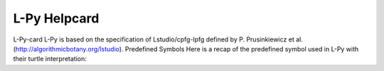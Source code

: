 L-Py Helpcard
=============

L-Py-card
L-Py is based on the specification of Lstudio/cpfg-lpfg defined by P. Prusinkiewicz et al. (http://algorithmicbotany.org/lstudio).
Predefined Symbols
Here is a recap of the predefined symbol used in L-Py with their turtle interpretation:

.. raw:: html
	<H1>L-Py</H1>
	L-Py is based on the specification of Lstudio/cpfg-lpfg defined by P. Prusinkiewicz et al. (http://algorithmicbotany.org/lstudio).
	<H2> Predefined Symbols </H2>
	Here is a recap of the predefined symbol used in L-Py with their turtle interpretation: <BR>

	<table><tr><td colspan=3 align="center"><H3>Structure</H3></td></tr>
	<tr><td><b>[ </b></td><td><b> SB </b></td><td> Push the state in the stack.</td></tr>
	<tr><td><b>] </b></td><td><b> EB </b></td><td> Pop last state from turtle stack and make it the its current state.</td></tr>
	<tr><td colspan=3 align="center"><H3>Rotation</H3></td></tr>
	<tr><td><b>Pinpoint </b></td><td></td><td> Orient turtle toward (x,y,z) . Params : 'x, y, z' or 'v' (optionals, default = 0).</td></tr>
	<tr><td><b>PinpointRel </b></td><td></td><td> Orient turtle toward pos+(x,y,z) . Params : 'x, y, z' or 'v' (optionals, default = 0).</td></tr>
	<tr><td><b>@R </b></td><td><b> SetHead </b></td><td> Set the turtle Heading and Up vector. Params: 'hx, hy, hz, ux, uy, uz' or 'h,v' (optionals, default=0,0,1, 1,0,0).</td></tr>
	<tr><td><b>EulerAngles </b></td><td></td><td> Set the orientation of the turtle from the absolute euler angles. Params: 'azimuth, elevation, roll' (optionals, default=180,90,0).</td></tr>
	<tr><td><b>+ </b></td><td><b> Left </b></td><td> Turn left  around Up vector. Params : 'angle' (optional, in degrees).</td></tr>
	<tr><td><b>- </b></td><td><b> Right </b></td><td> Turn right around Up vector. Params : 'angle' (optional, in degrees).</td></tr>
	<tr><td><b>^ </b></td><td><b> Up </b></td><td> Pitch up around Left vector. Params : 'angle' (optional, in degrees).</td></tr>
	<tr><td><b>& </b></td><td><b> Down </b></td><td> Pitch down around Left vector. Params : 'angle' (optional, in degrees).</td></tr>
	<tr><td><b>/ </b></td><td><b> RollL </b></td><td> Roll left  around Heading vector. Params : 'angle' (optional, in degrees).</td></tr>
	<tr><td><b>\ </b></td><td><b> RollR </b></td><td> Roll right  around Heading vector. Params : 'angle' (optional, in degrees).</td></tr>
	<tr><td><b>iRollL </b></td><td></td><td> Roll left intrinsically around Heading vector. Params : 'angle' (optional, in degrees).</td></tr>
	<tr><td><b>iRollR </b></td><td></td><td> Roll right intrinsically around Heading vector. Params : 'angle' (optional, in degrees).</td></tr>
	<tr><td><b>| </b></td><td><b> TurnAround </b></td><td> Turn around 180deg the Up vector.</td></tr>
	<tr><td><b>@v </b></td><td><b> RollToVert </b></td><td> Roll to Vertical : Roll the turtle around the H axis so that H and U lie in a common vertical plane with U closest to up</td></tr>
	<tr><td><b>LeftReflection </b></td><td></td><td> The turtle change the left vector to have a symmetric behavior.</td></tr>
	<tr><td><b>UpReflection </b></td><td></td><td> The turtle change the up vector to have a symmetric behavior.</td></tr>
	<tr><td><b>HeadingReflection </b></td><td></td><td> The turtle change the heading vector to have a symmetric behavior.</td></tr>
	<tr><td colspan=3 align="center"><H3>Position</H3></td></tr>
	<tr><td><b>@M </b></td><td><b> MoveTo </b></td><td> Set the turtle position. Params : 'x, y, z' or 'v' (optionals, default = 0).</td></tr>
	<tr><td><b>MoveRel </b></td><td></td><td> Move relatively from current the turtle position. Params : 'x, y, z' or 'v'(optionals, default = 0).</td></tr>
	<tr><td><b>@2D </b></td><td><b> StartScreenProjection </b></td><td> The turtle will create geometry in the screen coordinates system.</td></tr>
	<tr><td><b>@3D </b></td><td><b> EndScreenProjection </b></td><td> The turtle will create geometry in the world system (default behaviour).</td></tr>
	<tr><td colspan=3 align="center"><H3>Scale</H3></td></tr>
	<tr><td><b>@Dd </b></td><td><b> DivScale </b></td><td> Divides the current turtle scale by a scale factor, Params : 'scale_factor' (optional, default = 1.0).</td></tr>
	<tr><td><b>@Di </b></td><td><b> MultScale </b></td><td> Multiplies the current turtle scale by a scale factor, Params : 'scale_factor' (optional, default = 1.0).</td></tr>
	<tr><td><b>@D </b></td><td><b> SetScale </b></td><td> Set the current turtle scale, Params : 'scale' (optional, default = 1.0).</td></tr>
	<tr><td colspan=3 align="center"><H3>Primitive</H3></td></tr>
	<tr><td><b>F </b></td><td></td><td> Move forward and draw. Params: 'length , topradius'.</td></tr>
	<tr><td><b>f </b></td><td></td><td> Move forward and without draw. Params: 'length'.</td></tr>
	<tr><td><b>nF </b></td><td></td><td> Produce a n steps path of a given length and varying radius. Params : 'length, dlength [, radius = 1, radiusvariation = None]'.</td></tr>
	<tr><td><b>@Gc </b></td><td><b> StartGC </b></td><td> Start a new generalized cylinder.</td></tr>
	<tr><td><b>@Ge </b></td><td><b> EndGC </b></td><td> Pop generalized cylinder from the stack and render it.</td></tr>
	<tr><td><b>{ </b></td><td><b> BP </b></td><td> Start a new polygon.</td></tr>
	<tr><td><b>} </b></td><td><b> EP </b></td><td> Pop a polygon from the stack and render it. Params : concavetest (default=False).</td></tr>
	<tr><td><b>. </b></td><td><b> PP </b></td><td> Add a point for polygon.</td></tr>
	<tr><td><b>LineTo </b></td><td></td><td> Trace line to (x,y,z) without changing the orientation. Params : 'x, y, z, topdiameter' or 'v, topdiameter' (optionals, default = 0).</td></tr>
	<tr><td><b>OLineTo </b></td><td></td><td> Trace line toward (x,y,z) and change the orientation. Params : 'x, y, z, topdiameter' or 'v, topdiameter' (optionals, default = 0).</td></tr>
	<tr><td><b>LineRel </b></td><td></td><td> Trace line to pos+(x,y,z) without changing the orientation. Params : 'x, y, z, topdiameter' or 'v, topdiameter'(optionals, default = 0).</td></tr>
	<tr><td><b>OLineRel </b></td><td></td><td> Trace line toward pos+(x,y,z) and change the orientation. Params : 'x, y, z, topdiameter' or 'v, topdiameter' (optionals, default = 0).</td></tr>
	<tr><td><b>@O </b></td><td><b> Sphere </b></td><td> Draw a sphere. Params : 'radius' (optional, should be positive, default = line width).</td></tr>
	<tr><td><b>@B </b></td><td><b> Box </b></td><td> Draw a box. Params : 'length','topradius'.</td></tr>
	<tr><td><b>@b </b></td><td><b> Quad </b></td><td> Draw a quad. Params : 'length','topradius'.</td></tr>
	<tr><td><b>@o </b></td><td><b> Circle </b></td><td> Draw a circle. Params : 'radius' (optional, should be positive, default = line width).</td></tr>
	<tr><td><b>@L </b></td><td><b> Label </b></td><td> Draw a text label. Params : 'text','size'.</td></tr>
	<tr><td><b>surface </b></td><td></td><td> Draw the predefined surface at the turtle's current location and orientation. Params : 'surface_name' (by default, 'l' exists), 'scale_factor' (optional, default= 1.0, should be positive).</td></tr>
	<tr><td><b>~ </b></td><td></td><td> Draw the predefined surface at the turtle's current location and orientation. Params : 'surface_name' (by default, 'l' exists), 'scale_factor' (optional, default= 1.0, should be positive).</td></tr>
	<tr><td><b>@g </b></td><td><b> PglShape </b></td><td> Draw a geometry at the turtle's current location and orientation. Params : 'geometric_model', 'scale_factor' (optional, should be positive) or 'shape' or 'scene' or 'material'.</td></tr>
	<tr><td><b>Frame </b></td><td></td><td> Draw the current turtle frame as 3 arrows (red=heading,blue=up,green=left). Params : 'size' (should be positive), 'cap_heigth_ratio' (in [0,1]), 'cap_radius_ratio' (should be positive).</td></tr>
	<tr><td><b>SetContour </b></td><td></td><td> Set Cross Section of Generalized Cylinder. Params : 'Curve2D [, ccw]'.</td></tr>
	<tr><td><b>SectionResolution </b></td><td></td><td> Set Resolution of Section of Cylinder. Params : 'resolution' (int).</td></tr>
	<tr><td><b>SetGuide </b></td><td></td><td> Set Guide for turtle tracing. Params : 'Curve[2D|3D], length [,yorientation, ccw]'.</td></tr>
	<tr><td><b>EndGuide </b></td><td></td><td> End Guide for turtle tracing.</td></tr>
	<tr><td><b>Sweep </b></td><td></td><td> Produce a sweep surface. Params : 'path, section, length, dlength [, radius = 1, radiusvariation = None]'.</td></tr>
	<tr><td><b>PositionOnGuide </b></td><td></td><td> Set position on Guide for turtle tracing.</td></tr>
	<tr><td colspan=3 align="center"><H3>Width</H3></td></tr>
	<tr><td><b>_ </b></td><td><b> IncWidth </b></td><td> Increase the current line width or set it if a parameter is given. Params : 'width' (optional).</td></tr>
	<tr><td><b>! </b></td><td><b> DecWidth </b></td><td> Decrease the current line width or set it if a parameter is given. Params : 'width' (optional).</td></tr>
	<tr><td><b>SetWidth </b></td><td></td><td> Set current line width. Params : 'width'.</td></tr>
	<tr><td colspan=3 align="center"><H3>Color</H3></td></tr>
	<tr><td><b>; </b></td><td><b> IncColor </b></td><td> Increase the current material index or set it if a parameter is given. Params : 'index' (optional, positive int).</td></tr>
	<tr><td><b>, </b></td><td><b> DecColor </b></td><td> Decrease the current material index or set it if a parameter is given. Params : 'index' (optional, positive int).</td></tr>
	<tr><td><b>SetColor </b></td><td></td><td> Set the current material. Params : 'index' (positive int) or 'r,g,b[,a]' or 'material'.</td></tr>
	<tr><td><b>InterpolateColors </b></td><td></td><td> Set the current material. Params : 'index1', 'index2', 'alpha' .</td></tr>
	<tr><td colspan=3 align="center"><H3>Tropism</H3></td></tr>
	<tr><td><b>@Ts </b></td><td><b> Elasticity </b></td><td> Set Branch Elasticity. Params : 'elasticity' (optional, default= 0.0, should be between [0,1]).</td></tr>
	<tr><td><b>@Tp </b></td><td><b> Tropism </b></td><td> Set Tropism. Params : 'tropism' (optional, Vector3, default= (1,0,0)).</td></tr>
	<tr><td colspan=3 align="center"><H3>Request</H3></td></tr>
	<tr><td><b>?P </b></td><td><b> GetPos </b></td><td> Request position vector information. Params : 'x,y,z' or 'v' (optional, default=Vector3, filled by Turtle).</td></tr>
	<tr><td><b>?H </b></td><td><b> GetHead </b></td><td> Request heading vector information. Params : 'x,y,z' or 'v' (optional, default=Vector3, filled by Turtle).</td></tr>
	<tr><td><b>?U </b></td><td><b> GetUp </b></td><td> Request up vector information. Params : 'x,y,z' or 'v' (optional, default=Vector3, filled by Turtle).</td></tr>
	<tr><td><b>?L </b></td><td><b> GetLeft </b></td><td> Request left vector information. Params : 'x,y,z' or 'v' (optional, default=Vector3, filled by Turtle).</td></tr>
	<tr><td><b>?R </b></td><td><b> GetRight </b></td><td> Request right vector information. Params : 'x,y,z' or 'v' (optional, default=Vector3, filled by Turtle).</td></tr>
	<tr><td><b>?F </b></td><td><b> GetFrame </b></td><td> Request turtle frame information. Params : 'p,h,u,l' (optional, filled by Turtle).</td></tr>
	<tr><td colspan=3 align="center"><H3>Texture</H3></td></tr>
	<tr><td><b>TextureScale </b></td><td></td><td> Set the scale coefficient for texture application. Params : 'uscale, vscale' (default = 1,1) or 'scale'.</td></tr>
	<tr><td><b>TextureUScale </b></td><td></td><td> Set the u-scale coefficient for texture application. Params : 'uscale' (default = 1).</td></tr>
	<tr><td><b>TextureVScale </b></td><td><b> TextureVCoeff </b></td><td> Set the v-scale coefficient for texture application. Params : 'vscale' (default = 1).</td></tr>
	<tr><td><b>TextureTranslation </b></td><td></td><td> Set the translation for texture application. Params : 'utranslation, vtranslation' (default = 0,0) or 'translation'.</td></tr>
	<tr><td><b>TextureRotation </b></td><td></td><td> Set the rotation for texture application. Params : 'angle, urotcenter, vrotcenter' (default = 0,0.5,0.5) or 'angle, rotcenter'.</td></tr>
	<tr><td><b>TextureTransformation </b></td><td></td><td> Set the transformation for texture application. Params : 'uscale, vscale, utranslation, vtranslation, angle, urotcenter, vrotcenter' (default = 1,1,0,0,0,0.5,0.5) or 'scale, translation, angle, rotcenter'.</td></tr>
	<tr><td colspan=3 align="center"><H3>String Manipulation</H3></td></tr>
	<tr><td><b>X </b></td><td><b> MouseIns </b></td><td> Module inserted just before module selected by user in visualisation.</td></tr>
	<tr><td><b>% </b></td><td><b> Cut </b></td><td> Cut the remainder of the current branch in the string.</td></tr>
	<tr><td><b>new </b></td><td><b> newmodule </b></td><td> Create a new module whose name is given by first argument.</td></tr>
	<tr><td colspan=3 align="center"><H3>Pattern Matching</H3></td></tr>
	<tr><td><b>=] </b></td><td></td><td> Match exactly a closing bracket</td></tr>
	<tr><td><b>* </b></td><td><b> any </b></td><td> Used to match any module in rules predecessor. First argument will become name of the module.</td></tr>
	<tr><td><b>x </b></td><td><b> repexp, all </b></td><td> Used to specify matching of a repetition of modules.</td></tr>
	<tr><td><b>or </b></td><td><b> || </b></td><td> Used to specify an alternative matching of modules.</td></tr>
	<tr><td><b>?I </b></td><td><b> GetIterator </b></td><td> Request an iterator over the current Lstring.</td></tr>
	<tr><td><b>$ </b></td><td><b> GetModule </b></td><td> Request a module of the current Lstring.</td></tr>
	</table>
	<H2> Predefined commands </H2>
	Here comes the python commands that control the simulation.
	<H3>The following commands can be redefined to initialize simulation state:</H3>
	<table>
	<tr><td><b>def Start([lstring])   </b></td><td> is called at the beginning of the simulation. One argument can be optionally defined to receive the input lstring. A modified lstring can be returned by the function to modify the axiom of the simulation.</td></tr>
	<tr><td><b>def End([lstring,geometries])     </b></td><td> is called at the end of the simulation. One or two arguments can be optionally defined to receive the final lstring and its geometric interpretation. A modified lstring or scene can be returned by the function to change output of the simulation.</td></tr>
	<tr><td><b>def StartEach([lstring]) </b></td><td> is called before each derivation step. One argument can be optionally defined to receive the input lstring. A modified lstring can be returned by the function to modify input lstring of the current iteration.</td></tr>
	<tr><td><b>def EndEach([lstring,geometries]) </b></td><td> is called after each derivation step. One or two arguments can be optionally defined to receive the current lstring and its geometric interpretation. Returning an lstring or (lstring, geometries) will be used for next iterations and display. If frameDisplayed() is False, geometries is None.</td></tr>
	<tr><td><b>def StartInterpretation()   </b></td><td> is called at the beginning of the interpretation. Interpretable modules can be produced to generate extra graphical elements</td></tr>
	<tr><td><b>def EndInterpretation()   </b></td><td> is called at the end of the interpretation. Interpretable modules can be produced to generate extra graphical elements</td></tr>
	<tr><td><b>def PostDraw() </b></td><td> is called after drawing the representation of a new lstring.  </td></tr></table>

	<H3>Python commands that control the rule application:</H3>
	<table>
	<tr><td><b>Stop()     </b></td><td> Stop simlation at the end of this iteration.</td></tr>
	<tr><td><b>forward()     </b></td><td> Next iteration will be done in forward direction.</td></tr>
	<tr><td><b>backward()    </b></td><td> Next iteration will be done in backward direction.</td></tr>
	<tr><td><b>isForward()   </b></td><td> Test whether direction is forward.</td></tr>
	<tr><td><b>getIterationNb() </b></td><td> Return the id of the current iteration.</td></tr>
	<tr><td><b>useGroup(int)    </b></td><td> Next iteration will use rules of given group and default group 0.</td></tr>
	<tr><td><b>getGroup()       </b></td><td> Gives which group will be used.</td></tr>
	<tr><td><b>frameDisplay(bool)</b></td><td> Set whether a frame will be displayed at the end of the iteration. default is True in animation and False except for last iteration in run mode.</td></tr>
	<tr><td><b>isFrameDisplayed() </b></td><td> Tell whether a frame will be displayed at the end of the iteration.</td></tr>
	<tr><td><b>isAnimationEnabled() </b></td><td> Return the current simulation is in an animation.</td></tr>
	<tr><td><b>requestSelection(caption) </b></td><td> Wait selection in the viewer before next iteration. Set frameDisplay to True.</td></tr>
	</table>

	<H3>Lpy specific declaration: </H3>
	<table>
	<tr><td><b>module <i>name</i>    </b></td><td> declaration of module name.</td></tr>
	<tr><td><b>consider: <i>name</i> </b></td><td> symbol to consider.</td></tr>
	<tr><td><b>ignore: <i>name</i>   </b></td><td> symbol to ignore.</td></tr>
	<tr><td><b>group <i>id</i>:      </b></td><td> following rules will be associated to group <i>id</i>.</td></tr>
	<tr><td><b>Axiom: <i>Lstring</i> </b></td><td> declaration of the axiom of the Lsystem</td></tr>
	<tr><td><b>produce <i>Lstring</i> </b></td><td> produce an <i>Lstring</i> and return.</td></tr>
	<tr><td><b>nproduce <i>Lstring</i> </b></td><td> produce an <i>Lstring</i> whithout returning.</td></tr>
	<tr><td><b>nsproduce(<i>LstringStruct</i>) </b></td><td> produce a given <i>Lstring</i> data structure whithout returning.</td></tr>
	<tr><td><b>makestring(<i>Lstring</i>) </b></td><td> create an <i>LstringStruct</i> from <i>Lstring</i>.</td></tr>
	<tr><td><b>InLeftContext(pattern, argdict) </b></td><td> test a left context. argdict contains value of all parameter of the pattern</td></tr>
	<tr><td><b>InRightContext(pattern, argdict) </b></td><td> test a right context. argdict contains value of all parameter of the pattern</td></tr>
	<tr><td><b>derivation length: <i>value</i> </b></td><td> number of derivation to do (default=1).</td></tr>
	<tr><td><b>initial_view=<i>value</i> </b></td><td> number of derivation for bounding box evaluation (default=derivation length).</td></tr>
	<tr><td><b>production:     </b></td><td> start of the production rules declaration.</td></tr>
	<tr><td><b>homomorphism:   </b></td><td> start of the interpretation rules declaration.</td></tr>
	<tr><td><b>interpretation: </b></td><td> start of the interpretation rules declaration.</td></tr>
	<tr><td><b>decomposition:  </b></td><td> start of the decomposition rules declaration.</td></tr>
	<tr><td><b>maximum depth:  </b></td><td> number of decomposition or interpretation recursive call to do (default=1).</td></tr>
	<tr><td><b>endgroup        </b></td><td> reactivate default group 0.</td></tr>
	<tr><td><b>endlsystem      </b></td><td> end of lsystem rules declaration.</td></tr>
	</table>

	<H3>These commands have been added to the original cpfg-lpfg specification:</H3>
	<table>
	<tr><td><b>context()     </b></td><td> Get context of execution of the L-system. To use with care.</td></tr>
	</table>

	<H3>The following objects and commands are also accessible from within the lpy shell:</H3>
	<table>
	<tr><td><b>lstring     </b></td><td> contains the last computed lsystem string of the current simulation.</td></tr>
	<tr><td><b>lsystem     </b></td><td> reference to the internal lsystem object representing the current simulation.</td></tr>
	<tr><td><b>window   </b></td><td> reference to lpy widget object.</td></tr>
	<tr><td><b>clear()   </b></td><td> to clear the shell.</td></tr>
	</table>
	<BR><BR>
	All these functions are imported from openalea.lpy module. Other data structures and functionnalities are available in the module. You can check them with <b>help(openalea.lpy)</b>.<BR>

	<H2> References </H2>
	For More details, see:
	<ul>
	<li>  F. Boudon, T. Cokelaer, C. Pradal and C. Godin, L-Py, an open L-systems framework in Python, FSPM 2010.</li>
	<li>  P. Prusinkiewicz et al., 89, The algorithmic Beauty of Plants, Springer-Verlag.</li>
	<li>  P. Prusinkiewicz. Graphical applications of L-systems. Proceedings of Graphics Interface '86, pp. 247-253.</li>
	<li>  P. Prusinkiewicz, R. Karwowski, and B. Lane. The L+C plant modelling language. In Functional-Structural Plant Modelling in Crop Production, J. Vos et al. (eds.), Springer, 2007.</li>
	</ul>
